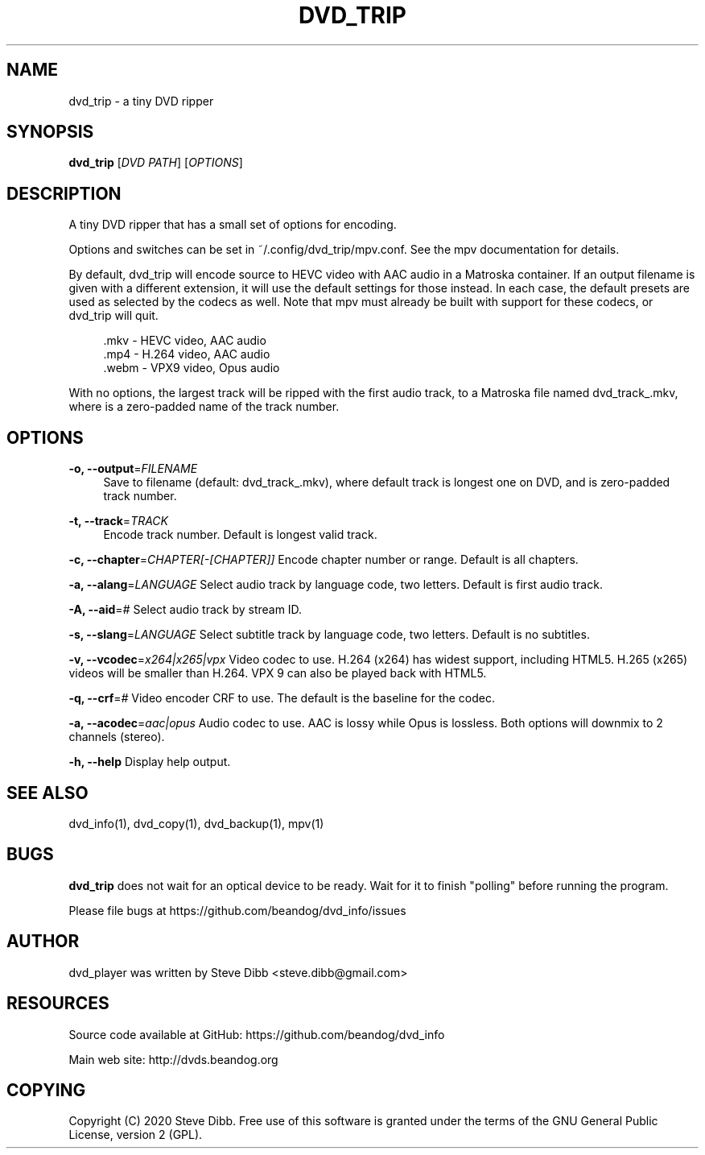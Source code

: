 '\" t
.\"     Title: dvd_trip
.\"    Author: [see the "AUTHOR" section]
.\" Generator: DocBook XSL Stylesheets v1.79.1 <http://docbook.sf.net/>
.\"      Date: 09/26/2020
.\"    Manual: \ \&
.\"    Source: \ \&
.\"  Language: English
.\"
.TH "DVD_TRIP" "1" "09/26/2020" "\ \&" "\ \&"
.\" -----------------------------------------------------------------
.\" * Define some portability stuff
.\" -----------------------------------------------------------------
.\" ~~~~~~~~~~~~~~~~~~~~~~~~~~~~~~~~~~~~~~~~~~~~~~~~~~~~~~~~~~~~~~~~~
.\" http://bugs.debian.org/507673
.\" http://lists.gnu.org/archive/html/groff/2009-02/msg00013.html
.\" ~~~~~~~~~~~~~~~~~~~~~~~~~~~~~~~~~~~~~~~~~~~~~~~~~~~~~~~~~~~~~~~~~
.ie \n(.g .ds Aq \(aq
.el       .ds Aq '
.\" -----------------------------------------------------------------
.\" * set default formatting
.\" -----------------------------------------------------------------
.\" disable hyphenation
.nh
.\" disable justification (adjust text to left margin only)
.ad l
.\" -----------------------------------------------------------------
.\" * MAIN CONTENT STARTS HERE *
.\" -----------------------------------------------------------------
.SH "NAME"
dvd_trip \- a tiny DVD ripper
.SH "SYNOPSIS"
.sp
\fBdvd_trip\fR [\fIDVD PATH\fR] [\fIOPTIONS\fR]
.SH "DESCRIPTION"
.sp
A tiny DVD ripper that has a small set of options for encoding\&.
.sp
Options and switches can be set in ~/\&.config/dvd_trip/mpv\&.conf\&. See the mpv documentation for details\&.
.sp
By default, dvd_trip will encode source to HEVC video with AAC audio in a Matroska container\&. If an output filename is given with a different extension, it will use the default settings for those instead\&. In each case, the default presets are used as selected by the codecs as well\&. Note that mpv must already be built with support for these codecs, or dvd_trip will quit\&.
.sp
.if n \{\
.RS 4
.\}
.nf
\&.mkv \- HEVC video, AAC audio
\&.mp4 \- H\&.264 video, AAC audio
\&.webm \- VPX9 video, Opus audio
.fi
.if n \{\
.RE
.\}
.sp
With no options, the largest track will be ripped with the first audio track, to a Matroska file named dvd_track_\&.mkv, where is a zero\-padded name of the track number\&.
.SH "OPTIONS"
.PP
\fB\-o, \-\-output\fR=\fIFILENAME\fR
.RS 4
Save to filename (default: dvd_track_\&.mkv), where default track is longest one on DVD, and is zero\-padded track number\&.
.RE
.PP
\fB\-t, \-\-track\fR=\fITRACK\fR
.RS 4
Encode track number\&. Default is longest valid track\&.
.RE
.sp
\fB\-c, \-\-chapter\fR=\fICHAPTER[\-[CHAPTER]]\fR Encode chapter number or range\&. Default is all chapters\&.
.sp
\fB\-a, \-\-alang\fR=\fILANGUAGE\fR Select audio track by language code, two letters\&. Default is first audio track\&.
.sp
\fB\-A, \-\-aid\fR=\fI#\fR Select audio track by stream ID\&.
.sp
\fB\-s, \-\-slang\fR=\fILANGUAGE\fR Select subtitle track by language code, two letters\&. Default is no subtitles\&.
.sp
\fB\-v, \-\-vcodec\fR=\fIx264|x265|vpx\fR Video codec to use\&. H\&.264 (x264) has widest support, including HTML5\&. H\&.265 (x265) videos will be smaller than H\&.264\&. VPX 9 can also be played back with HTML5\&.
.sp
\fB\-q, \-\-crf\fR=\fI#\fR Video encoder CRF to use\&. The default is the baseline for the codec\&.
.sp
\fB\-a, \-\-acodec\fR=\fIaac|opus\fR Audio codec to use\&. AAC is lossy while Opus is lossless\&. Both options will downmix to 2 channels (stereo)\&.
.sp
\fB\-h, \-\-help\fR Display help output\&.
.SH "SEE ALSO"
.sp
dvd_info(1), dvd_copy(1), dvd_backup(1), mpv(1)
.SH "BUGS"
.sp
\fBdvd_trip\fR does not wait for an optical device to be ready\&. Wait for it to finish "polling" before running the program\&.
.sp
Please file bugs at https://github\&.com/beandog/dvd_info/issues
.SH "AUTHOR"
.sp
dvd_player was written by Steve Dibb <steve\&.dibb@gmail\&.com>
.SH "RESOURCES"
.sp
Source code available at GitHub: https://github\&.com/beandog/dvd_info
.sp
Main web site: http://dvds\&.beandog\&.org
.SH "COPYING"
.sp
Copyright (C) 2020 Steve Dibb\&. Free use of this software is granted under the terms of the GNU General Public License, version 2 (GPL)\&.
